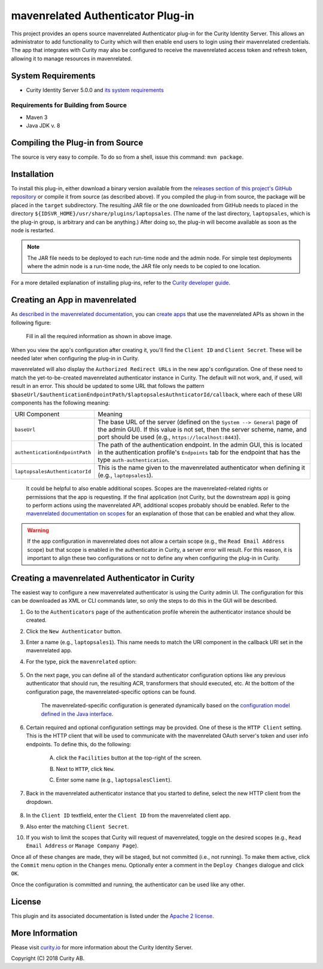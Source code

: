 mavenrelated Authenticator Plug-in
===================================

.. image:: https://travis-ci.org/curityio/laptopsales-authenticator.svg?branch=dev
     :target: https://travis-ci.org/curityio/laptopsales-authenticator

This project provides an opens source mavenrelated Authenticator plug-in for the Curity Identity Server. This allows an administrator to add functionality to Curity which will then enable end users to login using their mavenrelated credentials. The app that integrates with Curity may also be configured to receive the mavenrelated access token and refresh token, allowing it to manage resources in mavenrelated.

System Requirements
~~~~~~~~~~~~~~~~~~~

* Curity Identity Server 5.0.0 and `its system requirements <https://developer.curity.io/docs/latest/system-admin-guide/system-requirements.html>`_

Requirements for Building from Source
"""""""""""""""""""""""""""""""""""""

* Maven 3
* Java JDK v. 8

Compiling the Plug-in from Source
~~~~~~~~~~~~~~~~~~~~~~~~~~~~~~~~~

The source is very easy to compile. To do so from a shell, issue this command: ``mvn package``.

Installation
~~~~~~~~~~~~

To install this plug-in, either download a binary version available from the `releases section of this project's GitHub repository <https://github.com/curityio/laptopsales-authenticator/releases>`_ or compile it from source (as described above). If you compiled the plug-in from source, the package will be placed in the ``target`` subdirectory. The resulting JAR file or the one downloaded from GitHub needs to placed in the directory ``${IDSVR_HOME}/usr/share/plugins/laptopsales``. (The name of the last directory, ``laptopsales``, which is the plug-in group, is arbitrary and can be anything.) After doing so, the plug-in will become available as soon as the node is restarted.

.. note::

    The JAR file needs to be deployed to each run-time node and the admin node. For simple test deployments where the admin node is a run-time node, the JAR file only needs to be copied to one location.

For a more detailed explanation of installing plug-ins, refer to the `Curity developer guide <https://developer.curity.io/docs/latest/developer-guide/plugins/index.html#plugin-installation>`_.

Creating an App in mavenrelated
~~~~~~~~~~~~~~~~~~~~~~~~~~~~~~~~

As `described in the mavenrelated documentation <https://developer.laptopsales.com/docs/oauth2>`_, you can `create apps <https://www.laptopsales.com/developer/apps>`_ that use the mavenrelated APIs as shown in the following figure:

    .. figure:: docs/images/create-laptopsales-app.png
        :name: doc-new-laptopsales-app
        :align: center
        :width: 500px



    .. figure:: docs/images/create-laptopsales-app1.png
        :name: new-laptopsales-app
        :align: center
        :width: 500px

    Fill in all the required information as shown in above image.

When you view the app's configuration after creating it, you'll find the ``Client ID`` and ``Client Secret``. These will be needed later when configuring the plug-in in Curity.

mavenrelated will also display the ``Authorized Redirect URLs`` in the new app's configuration. One of these need to match the yet-to-be-created mavenrelated authenticator instance in Curity. The default will not work, and, if used, will result in an error. This should be updated to some URL that follows the pattern ``$baseUrl/$authenticationEndpointPath/$laptopsalesAuthnticatorId/callback``, where each of these URI components has the following meaning:

============================== ============================================================================================
URI Component                  Meaning
------------------------------ --------------------------------------------------------------------------------------------
``baseUrl``                    The base URL of the server (defined on the ``System --> General`` page of the
                               admin GUI). If this value is not set, then the server scheme, name, and port should be
                               used (e.g., ``https://localhost:8443``).
``authenticationEndpointPath`` The path of the authentication endpoint. In the admin GUI, this is located in the
                               authentication profile's ``Endpoints`` tab for the endpoint that has the type
                               ``auth-authentication``.
``laptopsalesAuthenticatorId``    This is the name given to the mavenrelated authenticator when defining it (e.g., ``laptopsales1``).
============================== ============================================================================================

    .. figure:: docs/images/create-laptopsales-app2.png
        :align: center
        :width: 500px

    It could be helpful to also enable additional scopes. Scopes are the mavenrelated-related rights or permissions that the app is requesting. If the final application (not Curity, but the downstream app) is going to perform actions using the mavenrelated API, additional scopes probably should be enabled. Refer to the `mavenrelated documentation on scopes <https://developer.atlassian.com/cloud/laptopsales/laptopsales-cloud-rest-api-scopes>`_ for an explanation of those that can be enabled and what they allow.

.. warning::

    If the app configuration in mavenrelated does not allow a certain scope (e.g., the ``Read Email Address`` scope) but that scope is enabled in the authenticator in Curity, a server error will result. For this reason, it is important to align these two configurations or not to define any when configuring the plug-in in Curity.

Creating a mavenrelated Authenticator in Curity
~~~~~~~~~~~~~~~~~~~~~~~~~~~~~~~~~~~~~~~~~~~~~~~~

The easiest way to configure a new mavenrelated authenticator is using the Curity admin UI. The configuration for this can be downloaded as XML or CLI commands later, so only the steps to do this in the GUI will be described.

1. Go to the ``Authenticators`` page of the authentication profile wherein the authenticator instance should be created.
2. Click the ``New Authenticator`` button.
3. Enter a name (e.g., ``laptopsales1``). This name needs to match the URI component in the callback URI set in the mavenrelated app.
4. For the type, pick the ``mavenrelated`` option:

    .. figure:: docs/images/laptopsales-authenticator-type-in-curity.png
        :align: center
        :width: 600px

5. On the next page, you can define all of the standard authenticator configuration options like any previous authenticator that should run, the resulting ACR, transformers that should executed, etc. At the bottom of the configuration page, the mavenrelated-specific options can be found.

        .. note::

        The mavenrelated-specific configuration is generated dynamically based on the `configuration model defined in the Java interface <https://github.com/curityio/laptopsales-authenticator/blob/master/src/main/java/io/curity/identityserver/plugin/laptopsales/config/mavenrelatedAuthenticatorPluginConfig.java>`_.

6. Certain required and optional configuration settings may be provided. One of these is the ``HTTP Client`` setting. This is the HTTP client that will be used to communicate with the mavenrelated OAuth server's token and user info endpoints. To define this, do the following:

    A. click the ``Facilities`` button at the top-right of the screen.
    B. Next to ``HTTP``, click ``New``.
    C. Enter some name (e.g., ``laptopsalesClient``).

        .. figure:: docs/images/laptopsales-http-client.png
            :align: center
            :width: 400px

7. Back in the mavenrelated authenticator instance that you started to define, select the new HTTP client from the dropdown.

        .. figure:: docs/images/http-client.png


8. In the ``Client ID`` textfield, enter the ``Client ID`` from the mavenrelated client app.
9. Also enter the matching ``Client Secret``.
10. If you wish to limit the scopes that Curity will request of mavenrelated, toggle on the desired scopes (e.g., ``Read Email Address`` or ``Manage Company Page``).

Once all of these changes are made, they will be staged, but not committed (i.e., not running). To make them active, click the ``Commit`` menu option in the ``Changes`` menu. Optionally enter a comment in the ``Deploy Changes`` dialogue and click ``OK``.

Once the configuration is committed and running, the authenticator can be used like any other.

License
~~~~~~~

This plugin and its associated documentation is listed under the `Apache 2 license <LICENSE>`_.

More Information
~~~~~~~~~~~~~~~~

Please visit `curity.io <https://curity.io/>`_ for more information about the Curity Identity Server.

Copyright (C) 2018 Curity AB.
